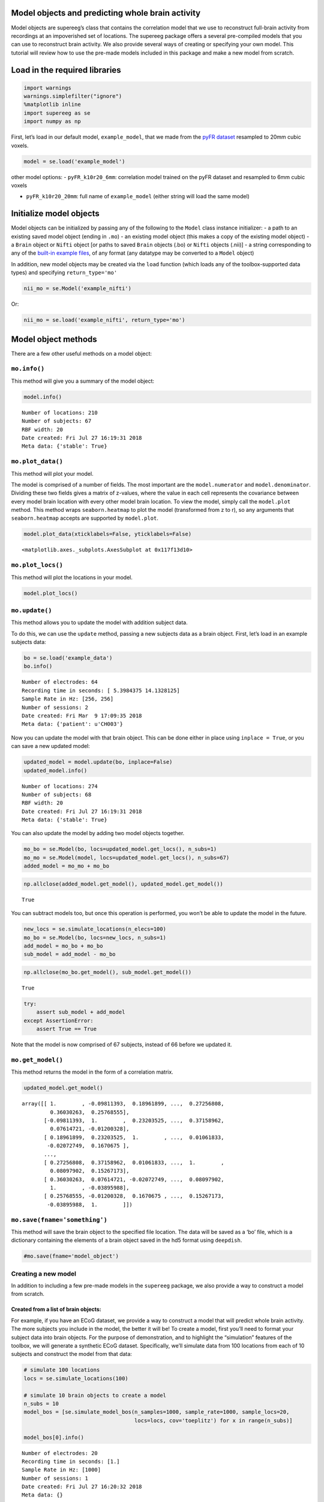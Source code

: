 
Model objects and predicting whole brain activity
=================================================

Model objects are supereeg’s class that contains the correlation model
that we use to reconstruct full-brain activity from recordings at an
impoverished set of locations. The supereeg package offers a several
pre-compiled models that you can use to reconstruct brain activity. We
also provide several ways of creating or specifying your own model. This
tutorial will review how to use the pre-made models included in this
package and make a new model from scratch.

Load in the required libraries
==============================

.. code:: ipython2

    import warnings 
    warnings.simplefilter("ignore")
    %matplotlib inline
    import supereeg as se
    import numpy as np

First, let’s load in our default model, ``example_model``, that we made
from the `pyFR
dataset <http://memory.psych.upenn.edu/Request_EEG_access?paper=SedeEtal03>`__
resampled to 20mm cubic voxels.

.. code:: ipython2

    model = se.load('example_model')

other model options: - ``pyFR_k10r20_6mm``: correlation model trained on
the pyFR dataset and resampled to 6mm cubic voxels

-  ``pyFR_k10r20_20mm``: full name of ``example_model`` (either string
   will load the same model)

Initialize model objects
========================

Model objects can be initialized by passing any of the following to the
``Model`` class instance initializer: - a path to an existing saved
model object (ending in ``.mo``) - an existing model object (this makes
a copy of the existing model object) - a ``Brain`` object or ``Nifti``
object [or paths to saved ``Brain`` objects (.bo) or ``Nifti`` objects
(.nii)] - a string corresponding to any of the `built-in example
files <http://supereeg.readthedocs.io/en/latest/supereeg.load.html#supereeg.load>`__,
of any format (any datatype may be converted to a ``Model`` object)

In addition, new model objects may be created via the ``load`` function
(which loads any of the toolbox-supported data types) and specifying
``return_type='mo'``

.. code:: ipython2

    nii_mo = se.Model('example_nifti')

Or:

.. code:: ipython2

    nii_mo = se.load('example_nifti', return_type='mo')

Model object methods
====================

There are a few other useful methods on a model object:

``mo.info()``
-------------

This method will give you a summary of the model object:

.. code:: ipython2

    model.info()


.. parsed-literal::

    Number of locations: 210
    Number of subjects: 67
    RBF width: 20
    Date created: Fri Jul 27 16:19:31 2018
    Meta data: {'stable': True}


``mo.plot_data()``
------------------

This method will plot your model.

The model is comprised of a number of fields. The most important are the
``model.numerator`` and ``model.denominator``. Dividing these two fields
gives a matrix of z-values, where the value in each cell represents the
covariance between every model brain location with every other model
brain location. To view the model, simply call the ``model.plot``
method. This method wraps ``seaborn.heatmap`` to plot the model
(transformed from z to r), so any arguments that ``seaborn.heatmap``
accepts are supported by ``model.plot``.

.. code:: ipython2

    model.plot_data(xticklabels=False, yticklabels=False)



.. image:: model_objects_files/model_objects_14_0.png




.. parsed-literal::

    <matplotlib.axes._subplots.AxesSubplot at 0x117f13d10>



``mo.plot_locs()``
------------------

This method will plot the locations in your model.

.. code:: ipython2

    model.plot_locs()



.. image:: model_objects_files/model_objects_16_0.png


``mo.update()``
---------------

This method allows you to update the model with addition subject data.

To do this, we can use the ``update`` method, passing a new subjects
data as a brain object. First, let’s load in an example subjects data:

.. code:: ipython2

    bo = se.load('example_data')
    bo.info()


.. parsed-literal::

    Number of electrodes: 64
    Recording time in seconds: [ 5.3984375 14.1328125]
    Sample Rate in Hz: [256, 256]
    Number of sessions: 2
    Date created: Fri Mar  9 17:09:35 2018
    Meta data: {'patient': u'CH003'}


Now you can update the model with that brain object. This can be done
either in place using ``inplace = True``, or you can save a new updated
model:

.. code:: ipython2

    updated_model = model.update(bo, inplace=False)
    updated_model.info()


.. parsed-literal::

    Number of locations: 274
    Number of subjects: 68
    RBF width: 20
    Date created: Fri Jul 27 16:19:31 2018
    Meta data: {'stable': True}


You can also update the model by adding two model objects together.

.. code:: ipython2

    mo_bo = se.Model(bo, locs=updated_model.get_locs(), n_subs=1)
    mo_mo = se.Model(model, locs=updated_model.get_locs(), n_subs=67)
    added_model = mo_mo + mo_bo

.. code:: ipython2

    np.allclose(added_model.get_model(), updated_model.get_model())




.. parsed-literal::

    True



You can subtract models too, but once this operation is performed, you
won’t be able to update the model in the future.

.. code:: ipython2

    new_locs = se.simulate_locations(n_elecs=100)
    mo_bo = se.Model(bo, locs=new_locs, n_subs=1)
    add_model = mo_bo + mo_bo
    sub_model = add_model - mo_bo

.. code:: ipython2

    np.allclose(mo_bo.get_model(), sub_model.get_model())




.. parsed-literal::

    True



.. code:: ipython2

    try:
        assert sub_model + add_model
    except AssertionError:
        assert True == True 

Note that the model is now comprised of 67 subjects, instead of 66
before we updated it.

``mo.get_model()``
------------------

This method returns the model in the form of a correlation matrix.

.. code:: ipython2

    updated_model.get_model()




.. parsed-literal::

    array([[ 1.        , -0.09811393,  0.18961899, ...,  0.27256808,
             0.36030263,  0.25768555],
           [-0.09811393,  1.        ,  0.23203525, ...,  0.37158962,
             0.07614721, -0.01200328],
           [ 0.18961899,  0.23203525,  1.        , ...,  0.01061833,
            -0.02072749,  0.1670675 ],
           ...,
           [ 0.27256808,  0.37158962,  0.01061833, ...,  1.        ,
             0.08097902,  0.15267173],
           [ 0.36030263,  0.07614721, -0.02072749, ...,  0.08097902,
             1.        , -0.03895988],
           [ 0.25768555, -0.01200328,  0.1670675 , ...,  0.15267173,
            -0.03895988,  1.        ]])



``mo.save(fname='something')``
------------------------------

This method will save the brain object to the specified file location.
The data will be saved as a ‘bo’ file, which is a dictionary containing
the elements of a brain object saved in the hd5 format using
``deepdish``.

.. code:: ipython2

    #mo.save(fname='model_object')

Creating a new model
--------------------

In addition to including a few pre-made models in the ``supereeg``
package, we also provide a way to construct a model from scratch.

Created from a list of brain objects:
~~~~~~~~~~~~~~~~~~~~~~~~~~~~~~~~~~~~~

For example, if you have an ECoG dataset, we provide a way to construct
a model that will predict whole brain activity. The more subjects you
include in the model, the better it will be! To create a model, first
you’ll need to format your subject data into brain objects. For the
purpose of demonstration, and to highlight the “simulation” features of
the toolbox, we will generate a synthetic ECoG dataset. Specifically,
we’ll simulate data from 100 locations from each of 10 subjects and
construct the model from that data:

.. code:: ipython2

    # simulate 100 locations
    locs = se.simulate_locations(100)
    
    # simulate 10 brain objects to create a model
    n_subs = 10
    model_bos = [se.simulate_model_bos(n_samples=1000, sample_rate=1000, sample_locs=20, 
                                       locs=locs, cov='toeplitz') for x in range(n_subs)]
    
    model_bos[0].info()


.. parsed-literal::

    Number of electrodes: 20
    Recording time in seconds: [1.]
    Sample Rate in Hz: [1000]
    Number of sessions: 1
    Date created: Fri Jul 27 16:20:32 2018
    Meta data: {}


As you can see above, each simulated subject has 10 (randomly placed)
‘electrodes,’ with 1 second of data each. To construct a model from
these brain objects, simply pass them to the ``se.Model`` class, and a
new model will be generated:

.. code:: ipython2

    new_model = se.Model(data=model_bos, locs=locs)
    new_model.info()


.. parsed-literal::

    Number of locations: 100
    Number of subjects: 1
    RBF width: 20
    Date created: Fri Jul 27 16:20:32 2018
    Meta data: {'stable': True}


Created by adding to model object fields:
~~~~~~~~~~~~~~~~~~~~~~~~~~~~~~~~~~~~~~~~~

Another option is to add a model directly.

You can add your model to ``model.data`` and add the corresponding
locations for the model in the field ``locs``.

Another option, allows you to add your model to ``model.numerator``,
which comprises the sum of the z-scored correlation matrices over
subjects. The ``model.denominator`` field comprises the sum of the
number of subjects contributing to each matrix cell in the
``model.numerator`` field. You can add the locations for the model in
the field ``locs`` and the number of subjects to ``n_subs``.

In this next example, we’re constructing the model from a toeplitz
matrix with 10 subjects using 100 simulated locations. We created the
matrix using the function, ``se.create_cov`` and added it to the
``model.data`` field.

You can also create a custom covariance matrix in ``se.create_cov`` by
simply passing numpy array as and that is number of locations by number
of locations to ``cov`` and the number of location to ``n_elecs``.

.. code:: ipython2

    R = se.create_cov(cov='toeplitz', n_elecs=len(locs))
    p = 10
    toe_model = se.Model(data=R, locs=locs, n_subs=p)
    toe_model.plot_data(xticklabels=False, yticklabels=False)



.. image:: model_objects_files/model_objects_38_0.png




.. parsed-literal::

    <matplotlib.axes._subplots.AxesSubplot at 0x118ce4750>



In this example we simulated 100 MNI locations. However coordinates can
also be derived by specifiying a ``template`` nifti file.

.. code:: ipython2

    # new_model = se.Model(bos, template='/your/custom/MNI_template.nii')

Predicting whole brain activity
-------------------------------

``mo.predict()``
----------------

Now for the magic. ``supereeg`` uses ***gaussian process regression***
to infer whole brain activity given a smaller sampling of electrode
recordings. To predict activity, simply call the ``predict`` method of a
model and pass the subjects brain activity that you’d like to
reconstruct:

``mo.predict(nearest_neighbor=True)``
-------------------------------------

As default, the nearest voxel for each subject’s electrode location is
found and used as revised electrodes location matrix in the prediction.
If ``nearest_neighbor`` is set to ``False``, the original locations are
used in the prediction.

``mo.predict(force_update=False)``
----------------------------------

As default, the model is not updated with the subject’s correlation
matrix. By setting ``force_update`` to ``True``, you will update the
model with the subject’s correlation matrix.

.. code:: ipython2

    # plot a slice of the original data
    print('BEFORE')
    print('------')
    bo.info()
    nii = bo.to_nii(template='gray', vox_size=20)
    nii.plot_glass_brain()
    
    # voodoo magic
    bor = model.predict(bo, nearest_neighbor=False, force_update=True)
    
    
    # plot a slice of the whole brain data
    print('AFTER')
    print('------')
    bor.info()
    nii = bor.to_nii(template='gray', vox_size=20)
    nii.plot_glass_brain()


.. parsed-literal::

    BEFORE
    ------
    Number of electrodes: 64
    Recording time in seconds: [ 5.3984375 14.1328125]
    Sample Rate in Hz: [256, 256]
    Number of sessions: 2
    Date created: Fri Mar  9 17:09:35 2018
    Meta data: {'patient': u'CH003'}



.. image:: model_objects_files/model_objects_44_1.png


.. parsed-literal::

    AFTER
    ------
    Number of electrodes: 274
    Recording time in seconds: [ 5.3984375 14.1328125]
    Sample Rate in Hz: [256, 256]
    Number of sessions: 2
    Date created: Fri Jul 27 16:21:12 2018
    Meta data: {}



.. image:: model_objects_files/model_objects_44_3.png


Using the ``supereeg`` algorithm, we’ve ‘reconstructed’ whole brain
activity from a smaller sample of electrodes.

You can plot locations of the new brain object with predicted activity.
Observed locations are in black and predicted locations are in red.

.. code:: ipython2

    bor.plot_locs()



.. image:: model_objects_files/model_objects_47_0.png

